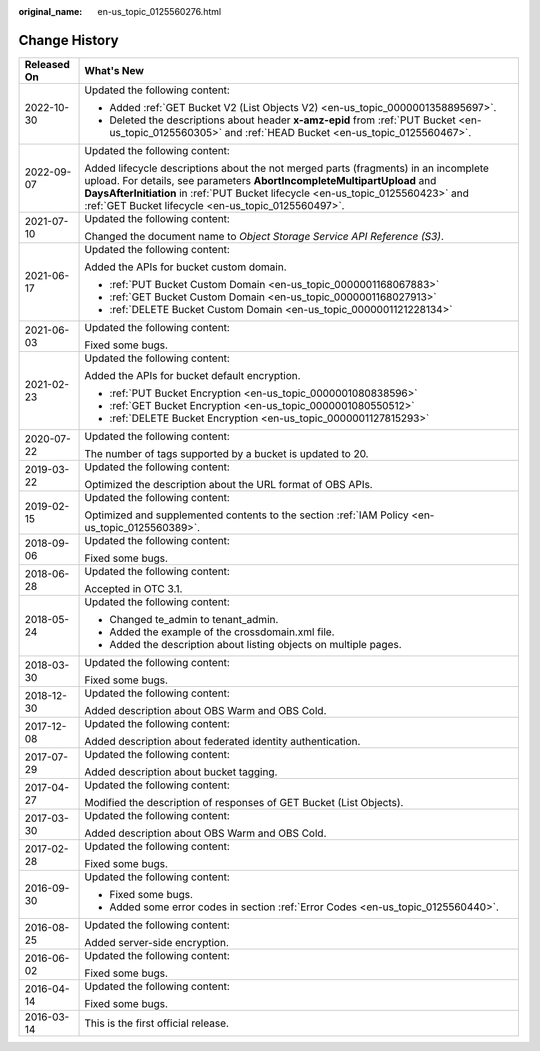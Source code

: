 :original_name: en-us_topic_0125560276.html

.. _en-us_topic_0125560276:

Change History
==============

+-----------------------------------+-----------------------------------------------------------------------------------------------------------------------------------------------------------------------------------------------------------------------------------------------------------------------------------------------------------+
| Released On                       | What's New                                                                                                                                                                                                                                                                                                |
+===================================+===========================================================================================================================================================================================================================================================================================================+
| 2022-10-30                        | Updated the following content:                                                                                                                                                                                                                                                                            |
|                                   |                                                                                                                                                                                                                                                                                                           |
|                                   | -  Added :ref:`GET Bucket V2 (List Objects V2) <en-us_topic_0000001358895697>`.                                                                                                                                                                                                                           |
|                                   |                                                                                                                                                                                                                                                                                                           |
|                                   | -  Deleted the descriptions about header **x-amz-epid** from :ref:`PUT Bucket <en-us_topic_0125560305>` and :ref:`HEAD Bucket <en-us_topic_0125560467>`.                                                                                                                                                  |
+-----------------------------------+-----------------------------------------------------------------------------------------------------------------------------------------------------------------------------------------------------------------------------------------------------------------------------------------------------------+
| 2022-09-07                        | Updated the following content:                                                                                                                                                                                                                                                                            |
|                                   |                                                                                                                                                                                                                                                                                                           |
|                                   | Added lifecycle descriptions about the not merged parts (fragments) in an incomplete upload. For details, see parameters **AbortIncompleteMultipartUpload** and **DaysAfterInitiation** in :ref:`PUT Bucket lifecycle <en-us_topic_0125560423>` and :ref:`GET Bucket lifecycle <en-us_topic_0125560497>`. |
+-----------------------------------+-----------------------------------------------------------------------------------------------------------------------------------------------------------------------------------------------------------------------------------------------------------------------------------------------------------+
| 2021-07-10                        | Updated the following content:                                                                                                                                                                                                                                                                            |
|                                   |                                                                                                                                                                                                                                                                                                           |
|                                   | Changed the document name to *Object Storage Service API Reference (S3)*.                                                                                                                                                                                                                                 |
+-----------------------------------+-----------------------------------------------------------------------------------------------------------------------------------------------------------------------------------------------------------------------------------------------------------------------------------------------------------+
| 2021-06-17                        | Updated the following content:                                                                                                                                                                                                                                                                            |
|                                   |                                                                                                                                                                                                                                                                                                           |
|                                   | Added the APIs for bucket custom domain.                                                                                                                                                                                                                                                                  |
|                                   |                                                                                                                                                                                                                                                                                                           |
|                                   | -  :ref:`PUT Bucket Custom Domain <en-us_topic_0000001168067883>`                                                                                                                                                                                                                                         |
|                                   | -  :ref:`GET Bucket Custom Domain <en-us_topic_0000001168027913>`                                                                                                                                                                                                                                         |
|                                   | -  :ref:`DELETE Bucket Custom Domain <en-us_topic_0000001121228134>`                                                                                                                                                                                                                                      |
+-----------------------------------+-----------------------------------------------------------------------------------------------------------------------------------------------------------------------------------------------------------------------------------------------------------------------------------------------------------+
| 2021-06-03                        | Updated the following content:                                                                                                                                                                                                                                                                            |
|                                   |                                                                                                                                                                                                                                                                                                           |
|                                   | Fixed some bugs.                                                                                                                                                                                                                                                                                          |
+-----------------------------------+-----------------------------------------------------------------------------------------------------------------------------------------------------------------------------------------------------------------------------------------------------------------------------------------------------------+
| 2021-02-23                        | Updated the following content:                                                                                                                                                                                                                                                                            |
|                                   |                                                                                                                                                                                                                                                                                                           |
|                                   | Added the APIs for bucket default encryption.                                                                                                                                                                                                                                                             |
|                                   |                                                                                                                                                                                                                                                                                                           |
|                                   | -  :ref:`PUT Bucket Encryption <en-us_topic_0000001080838596>`                                                                                                                                                                                                                                            |
|                                   | -  :ref:`GET Bucket Encryption <en-us_topic_0000001080550512>`                                                                                                                                                                                                                                            |
|                                   | -  :ref:`DELETE Bucket Encryption <en-us_topic_0000001127815293>`                                                                                                                                                                                                                                         |
+-----------------------------------+-----------------------------------------------------------------------------------------------------------------------------------------------------------------------------------------------------------------------------------------------------------------------------------------------------------+
| 2020-07-22                        | Updated the following content:                                                                                                                                                                                                                                                                            |
|                                   |                                                                                                                                                                                                                                                                                                           |
|                                   | The number of tags supported by a bucket is updated to 20.                                                                                                                                                                                                                                                |
+-----------------------------------+-----------------------------------------------------------------------------------------------------------------------------------------------------------------------------------------------------------------------------------------------------------------------------------------------------------+
| 2019-03-22                        | Updated the following content:                                                                                                                                                                                                                                                                            |
|                                   |                                                                                                                                                                                                                                                                                                           |
|                                   | Optimized the description about the URL format of OBS APIs.                                                                                                                                                                                                                                               |
+-----------------------------------+-----------------------------------------------------------------------------------------------------------------------------------------------------------------------------------------------------------------------------------------------------------------------------------------------------------+
| 2019-02-15                        | Updated the following content:                                                                                                                                                                                                                                                                            |
|                                   |                                                                                                                                                                                                                                                                                                           |
|                                   | Optimized and supplemented contents to the section :ref:`IAM Policy <en-us_topic_0125560389>`.                                                                                                                                                                                                            |
+-----------------------------------+-----------------------------------------------------------------------------------------------------------------------------------------------------------------------------------------------------------------------------------------------------------------------------------------------------------+
| 2018-09-06                        | Updated the following content:                                                                                                                                                                                                                                                                            |
|                                   |                                                                                                                                                                                                                                                                                                           |
|                                   | Fixed some bugs.                                                                                                                                                                                                                                                                                          |
+-----------------------------------+-----------------------------------------------------------------------------------------------------------------------------------------------------------------------------------------------------------------------------------------------------------------------------------------------------------+
| 2018-06-28                        | Updated the following content:                                                                                                                                                                                                                                                                            |
|                                   |                                                                                                                                                                                                                                                                                                           |
|                                   | Accepted in OTC 3.1.                                                                                                                                                                                                                                                                                      |
+-----------------------------------+-----------------------------------------------------------------------------------------------------------------------------------------------------------------------------------------------------------------------------------------------------------------------------------------------------------+
| 2018-05-24                        | Updated the following content:                                                                                                                                                                                                                                                                            |
|                                   |                                                                                                                                                                                                                                                                                                           |
|                                   | -  Changed te_admin to tenant_admin.                                                                                                                                                                                                                                                                      |
|                                   | -  Added the example of the crossdomain.xml file.                                                                                                                                                                                                                                                         |
|                                   | -  Added the description about listing objects on multiple pages.                                                                                                                                                                                                                                         |
+-----------------------------------+-----------------------------------------------------------------------------------------------------------------------------------------------------------------------------------------------------------------------------------------------------------------------------------------------------------+
| 2018-03-30                        | Updated the following content:                                                                                                                                                                                                                                                                            |
|                                   |                                                                                                                                                                                                                                                                                                           |
|                                   | Fixed some bugs.                                                                                                                                                                                                                                                                                          |
+-----------------------------------+-----------------------------------------------------------------------------------------------------------------------------------------------------------------------------------------------------------------------------------------------------------------------------------------------------------+
| 2018-12-30                        | Updated the following content:                                                                                                                                                                                                                                                                            |
|                                   |                                                                                                                                                                                                                                                                                                           |
|                                   | Added description about OBS Warm and OBS Cold.                                                                                                                                                                                                                                                            |
+-----------------------------------+-----------------------------------------------------------------------------------------------------------------------------------------------------------------------------------------------------------------------------------------------------------------------------------------------------------+
| 2017-12-08                        | Updated the following content:                                                                                                                                                                                                                                                                            |
|                                   |                                                                                                                                                                                                                                                                                                           |
|                                   | Added description about federated identity authentication.                                                                                                                                                                                                                                                |
+-----------------------------------+-----------------------------------------------------------------------------------------------------------------------------------------------------------------------------------------------------------------------------------------------------------------------------------------------------------+
| 2017-07-29                        | Updated the following content:                                                                                                                                                                                                                                                                            |
|                                   |                                                                                                                                                                                                                                                                                                           |
|                                   | Added description about bucket tagging.                                                                                                                                                                                                                                                                   |
+-----------------------------------+-----------------------------------------------------------------------------------------------------------------------------------------------------------------------------------------------------------------------------------------------------------------------------------------------------------+
| 2017-04-27                        | Updated the following content:                                                                                                                                                                                                                                                                            |
|                                   |                                                                                                                                                                                                                                                                                                           |
|                                   | Modified the description of responses of GET Bucket (List Objects).                                                                                                                                                                                                                                       |
+-----------------------------------+-----------------------------------------------------------------------------------------------------------------------------------------------------------------------------------------------------------------------------------------------------------------------------------------------------------+
| 2017-03-30                        | Updated the following content:                                                                                                                                                                                                                                                                            |
|                                   |                                                                                                                                                                                                                                                                                                           |
|                                   | Added description about OBS Warm and OBS Cold.                                                                                                                                                                                                                                                            |
+-----------------------------------+-----------------------------------------------------------------------------------------------------------------------------------------------------------------------------------------------------------------------------------------------------------------------------------------------------------+
| 2017-02-28                        | Updated the following content:                                                                                                                                                                                                                                                                            |
|                                   |                                                                                                                                                                                                                                                                                                           |
|                                   | Fixed some bugs.                                                                                                                                                                                                                                                                                          |
+-----------------------------------+-----------------------------------------------------------------------------------------------------------------------------------------------------------------------------------------------------------------------------------------------------------------------------------------------------------+
| 2016-09-30                        | Updated the following content:                                                                                                                                                                                                                                                                            |
|                                   |                                                                                                                                                                                                                                                                                                           |
|                                   | -  Fixed some bugs.                                                                                                                                                                                                                                                                                       |
|                                   | -  Added some error codes in section :ref:`Error Codes <en-us_topic_0125560440>`.                                                                                                                                                                                                                         |
+-----------------------------------+-----------------------------------------------------------------------------------------------------------------------------------------------------------------------------------------------------------------------------------------------------------------------------------------------------------+
| 2016-08-25                        | Updated the following content:                                                                                                                                                                                                                                                                            |
|                                   |                                                                                                                                                                                                                                                                                                           |
|                                   | Added server-side encryption.                                                                                                                                                                                                                                                                             |
+-----------------------------------+-----------------------------------------------------------------------------------------------------------------------------------------------------------------------------------------------------------------------------------------------------------------------------------------------------------+
| 2016-06-02                        | Updated the following content:                                                                                                                                                                                                                                                                            |
|                                   |                                                                                                                                                                                                                                                                                                           |
|                                   | Fixed some bugs.                                                                                                                                                                                                                                                                                          |
+-----------------------------------+-----------------------------------------------------------------------------------------------------------------------------------------------------------------------------------------------------------------------------------------------------------------------------------------------------------+
| 2016-04-14                        | Updated the following content:                                                                                                                                                                                                                                                                            |
|                                   |                                                                                                                                                                                                                                                                                                           |
|                                   | Fixed some bugs.                                                                                                                                                                                                                                                                                          |
+-----------------------------------+-----------------------------------------------------------------------------------------------------------------------------------------------------------------------------------------------------------------------------------------------------------------------------------------------------------+
| 2016-03-14                        | This is the first official release.                                                                                                                                                                                                                                                                       |
+-----------------------------------+-----------------------------------------------------------------------------------------------------------------------------------------------------------------------------------------------------------------------------------------------------------------------------------------------------------+

